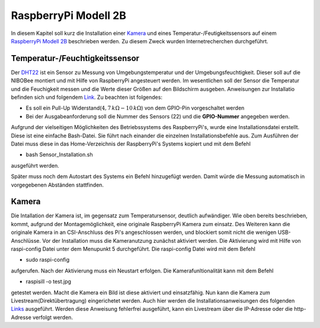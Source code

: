 RaspberryPi Modell 2B
=====================

.. _Kamera: https://www.raspberrypi.org/products/camera-module-v2/
.. _RaspberryPi Modell 2B: https://www.raspberrypi.org/products/raspberry-pi-2-model-b/
.. _DHT22: https://www.adafruit.com/product/385
.. _Link: https://tutorials-raspberrypi.de/raspberry-pi-luftfeuchtigkeit-temperatur-messen-dht11-dht22/
.. _Links: https://www.datenreise.de/raspberry-pi-ueberwachungskamera-livestream/

In diesem Kapitel soll kurz die Installation einer Kamera_ und eines Temperatur-/Feutigkeitssensors
auf einem `RaspberryPi Modell 2B`_ beschrieben werden. Zu diesem Zweck wurden Internetrecherchen durchgeführt.


Temperatur-/Feuchtigkeitssensor
-------------------------------

Der DHT22_ ist ein Sensor zu Messung von Umgebungstemperatur und der Umgebungsfeuchtigkeit. Dieser soll auf die
NIBOBee montiert und mit Hilfe von RaspberryPi angesteuert werden. Im wesentlichen soll der Sensor die
Temperatur und die Feuchigkeit messen und die Werte dieser Größen auf den Bildschirm ausgeben.
Anweisungen zur Installatio befinden sich und folgendem Link_.
Zu beachten ist folgendes:

- Es soll ein Pull-Up Widerstand(:math:`4,7\,k\Omega - 10\,k\Omega`) von dem GPIO-Pin vorgeschaltet werden

- Bei der Ausgabeanforderung soll die Nummer des Sensors (22) und die **GPIO-Nummer** angegeben werden.

Aufgrund der vielseitigen Möglichkeiten des Betriebssystems des RaspberryPi's, wurde eine Installationsdatei erstellt.
Diese ist eine einfache Bash-Datei. Sie führt nach einander die einzelnen Installationsbefehle aus.
Zum Ausführen der Datei muss diese in das Home-Verzeichnis der RaspberryPi's Systems kopiert und mit dem Befehl

- bash Sensor_Installation.sh

ausgeführt werden.  
  
Später muss noch dem Autostart des Systems ein Befehl hinzugefügt werden. Damit würde die Messung automatisch in vorgegebenen
Abständen stattfinden.


Kamera
------

Die Intallation der Kamera ist, im gegensatz zum Temperatursensor, deutlich aufwändiger.
Wie oben bereits beschrieben, kommt, aufgrund der Montagemöglichkeit, eine originale RaspberryPi
Kamera zum einsatz. Des Weiteren kann die originale Kamera in an CSI-Anschluss des Pi's angeschlossen werden,
und blockiert somit nicht die wenigen USB-Anschlüsse.
Vor der Installation muss die Kameranutzung zunächst aktiviert werden. Die Aktivierung wird mit Hilfe von raspi-config Datei unter dem Menupunkt 5 durchgeführt. Die raspi-config Datei wird mit dem Befehl

- sudo raspi-config

aufgerufen. Nach der Aktivierung muss ein Neustart erfolgen.
Die Kamerafunltionalität kann mit dem Befehl

- raspisill -o test.jpg

getestet werden. Macht die Kamera ein Bild ist diese aktiviert und einsatzfähig.
Nun kann die Kamera zum Livestream(Direktübertragung) eingerichetet werden. Auch hier werden die
Installationsanweisungen des folgenden Links_ ausgeführt. Werden diese Anweisung fehlerfrei ausgeführt,
kann ein Livestream über die IP-Adresse oder die http-Adresse verfolgt werden. 

